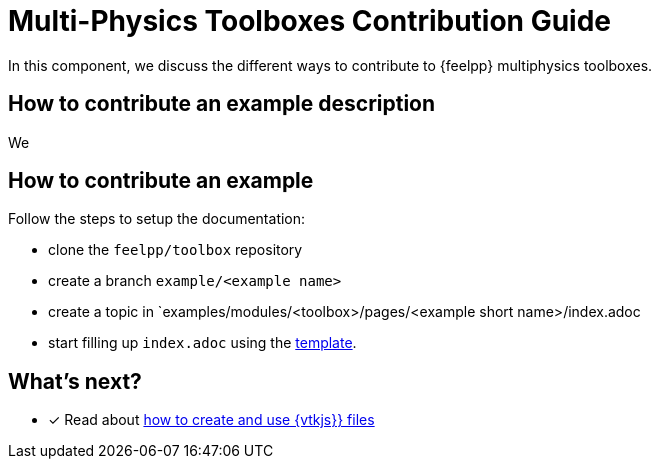 = Multi-Physics Toolboxes Contribution Guide

In this component, we discuss the different ways to contribute to {feelpp} multiphysics toolboxes.

== How to contribute an example description

We

== How to contribute an example

Follow the steps to setup the documentation:

* clone the `feelpp/toolbox` repository

* create a branch `example/<example name>` 

* create a topic in `examples/modules/<toolbox>/pages/<example short name>/index.adoc

* start filling up `index.adoc` using the xref:template/example.adoc[template].


== What's next?

* [x] Read about xref:vtkjs.adoc[how to create and use {vtkjs}} files]

